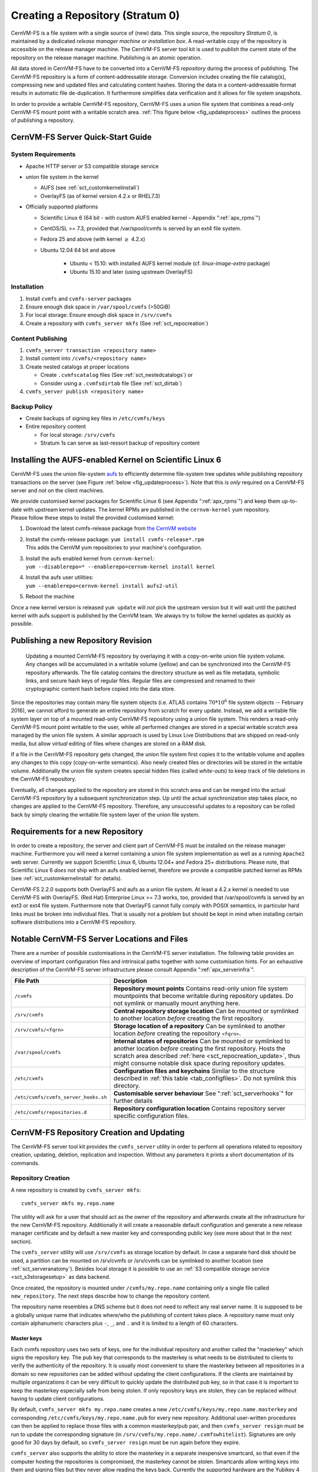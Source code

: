 Creating a Repository (Stratum 0)
=================================

CernVM-FS is a file system with a single source of (new) data. This
single source, the repository *Stratum 0*, is maintained by a dedicated
*release manager machine* or *installation box*. A read-writable copy of
the repository is accessible on the release manager machine. The
CernVM-FS server tool kit is used to *publish* the current state of the
repository on the release manager machine. Publishing is an atomic
operation.

All data stored in CernVM-FS have to be converted into a
CernVM-FS *repository* during the process of publishing. The
CernVM-FS repository is a form of content-addressable storage.
Conversion includes creating the file catalog(s), compressing new and
updated files and calculating content hashes. Storing the data in a
content-addressable format results in automatic file de-duplication. It
furthermore simplifies data verification and it allows for file system
snapshots.

In order to provide a writable CernVM-FS repository, CernVM-FS uses a union
file system that combines a read-only CernVM-FS mount point with a writable
scratch area. :ref:`This figure below <fig_updateprocess>` outlines
the process of publishing a repository.

CernVM-FS Server Quick-Start Guide
----------------------------------

System Requirements
~~~~~~~~~~~~~~~~~~~

-  Apache HTTP server *or* S3 compatible storage service

-  union file system in the kernel

   - AUFS (see :ref:`sct_customkernelinstall`)

   - OverlayFS (as of kernel version 4.2.x or RHEL7.3)

-  Officially supported platforms

   -  Scientific Linux 6 (64 bit - with custom AUFS enabled kernel -
      Appendix ":ref:`apx_rpms`")

   -  CentOS/SL >= 7.3, provided that /var/spool/cvmfs is served by an ext4
      file system.

   -  Fedora 25 and above (with kernel :math:`\ge` 4.2.x)

   -  Ubuntu 12.04 64 bit and above

       - Ubuntu < 15.10: with installed AUFS kernel module
         (cf. `linux-image-extra` package)

       - Ubuntu 15.10 and later (using upstream OverlayFS)

Installation
~~~~~~~~~~~~

#. Install ``cvmfs`` and ``cvmfs-server`` packages

#. Ensure enough disk space in ``/var/spool/cvmfs`` (>50GiB)

#. For local storage: Ensure enough disk space in ``/srv/cvmfs``

#. Create a repository with ``cvmfs_server mkfs`` (See :ref:`sct_repocreation`)

Content Publishing
~~~~~~~~~~~~~~~~~~

#. ``cvmfs_server transaction <repository name>``

#. Install content into ``/cvmfs/<repository name>``

#. Create nested catalogs at proper locations

   -  Create ``.cvmfscatalog`` files (See :ref:`sct_nestedcatalogs`)
      or

   -  Consider using a ``.cvmfsdirtab`` file (See :ref:`sct_dirtab`)

#. ``cvmfs_server publish <repository name>``

Backup Policy
~~~~~~~~~~~~~

-  Create backups of signing key files in ``/etc/cvmfs/keys``

-  Entire repository content

   -  For local storage: ``/srv/cvmfs``

   -  Stratum 1s can serve as last-ressort backup of repository content

.. _sct_customkernelinstall:

Installing the AUFS-enabled Kernel on Scientific Linux 6
--------------------------------------------------------

CernVM-FS uses the union file-system `aufs
<http://aufs.sourceforge.net>`_ to efficiently determine file-system
tree updates while publishing repository transactions on the server
(see Figure :ref:`below <fig_updateprocess>`). Note that this is
*only* required on a CernVM-FS server and *not* on the client
machines.

| We provide customised kernel packages for Scientific Linux 6 (see
  Appendix ":ref:`apx_rpms`") and keep them up-to-date with upstream kernel
  updates. The kernel RPMs are published in the ``cernvm-kernel`` yum
  repository.
| Please follow these steps to install the provided customised kernel:

#. Download the latest cvmfs-release package from `the CernVM website
   <https://cernvm.cern.ch/portal/filesystem/downloads>`_

#. | Install the cvmfs-release package:
     ``yum install cvmfs-release*.rpm``
   | This adds the CernVM yum repositories to your machine's
     configuration.

#. | Install the aufs enabled kernel from ``cernvm-kernel``:
   | ``yum --disablerepo=* --enablerepo=cernvm-kernel install kernel``

#. | Install the aufs user utilities:
   | ``yum --enablerepo=cernvm-kernel install aufs2-util``

#. Reboot the machine

Once a new kernel version is released ``yum update`` will *not* pick the
upstream version but it will wait until the patched kernel with
aufs support is published by the CernVM team. We always try to follow
the kernel updates as quickly as possible.

.. _sct_publish_revision:

Publishing a new Repository Revision
------------------------------------

.. _fig_updateprocess:

.. figure:: _static/update_process.svg
   :alt: CernVM-FS server schematic update overview

   Updating a mounted CernVM-FS repository by overlaying it with a
   copy-on-write union file system volume. Any changes will be
   accumulated in a writable volume (yellow) and can be synchronized
   into the CernVM-FS repository afterwards. The file catalog contains
   the directory structure as well as file metadata, symbolic links, and
   secure hash keys of regular files. Regular files are compressed and
   renamed to their cryptographic content hash before copied into the
   data store.

Since the repositories may contain many file system objects (i.e. ATLAS
contains :math:`70 * 10^6` file system objects -- February 2016), we
cannot afford to generate an entire repository from scratch for every
update. Instead, we add a writable file system layer on top of a mounted
read-only CernVM-FS repository using a union file system.
This renders a read-only CernVM-FS mount point writable to the user,
while all performed changes are stored in a special writable scratch
area managed by the union file system. A similar approach is used by Linux
Live Distributions that are shipped on read-only media, but allow *virtual*
editing of files where changes are stored on a RAM disk.

If a file in the CernVM-FS repository gets changed, the union file system
first copies it to the writable volume and applies any changes to this copy
(copy-on-write semantics). Also newly created files or directories will be
stored in the writable volume. Additionally the union file system creates
special hidden files (called *white-outs*) to keep track of file
deletions in the CernVM-FS repository.

Eventually, all changes applied to the repository are stored in this
scratch area and can be merged into the actual CernVM-FS repository by a
subsequent synchronization step. Up until the actual synchronization
step takes place, no changes are applied to the CernVM-FS repository.
Therefore, any unsuccessful updates to a repository can be rolled back
by simply clearing the writable file system layer of the union file system.

.. _sct_reporequirements:

Requirements for a new Repository
---------------------------------

In order to create a repository, the server and client part of
CernVM-FS must be installed on the release manager machine. Furthermore
you will need a kernel containing a union file system implementation as
well as a running ``Apache2`` web server. Currently we support Scientific
Linux 6, Ubuntu 12.04+ and Fedora 25+ distributions. Please note, that
Scientific Linux 6 *does not* ship with an aufs enabled kernel, therefore
we provide a compatible patched kernel as RPMs (see
:ref:`sct_customkernelinstall` for details).

CernVM-FS 2.2.0 supports both OverlayFS and aufs as a union file system.
At least a 4.2.x kernel is needed to use CernVM-FS with OverlayFS. (Red Hat)
Enterprise Linux >= 7.3 works, too, provided that /var/spool/cvmfs is served by
an ext3 or ext4 file system. Furthermore note that OverlayFS cannot fully comply
with POSIX semantics, in particular hard links must be broken into individual
files. That is usually not a problem but should be kept in mind when installing
certain software distributions into a CernVM-FS repository.

.. _sct_serveranatomy:

Notable CernVM-FS Server Locations and Files
--------------------------------------------

There are a number of possible customisations in the CernVM-FS server
installation. The following table provides an overview of important
configuration files and intrinsical paths together with some
customisation hints. For an exhaustive description of the
CernVM-FS server infrastructure please consult
Appendix ":ref:`apx_serverinfra`".

======================================== =======================================
**File Path**                            **Description**
======================================== =======================================
  ``/cvmfs``                             **Repository mount points**
                                         Contains read-only union file system
                                         mountpoints that become writable during
                                         repository updates. Do not symlink or
                                         manually mount anything here.

  ``/srv/cvmfs``                         **Central repository storage location**
                                         Can be mounted or symlinked to another
                                         location *before* creating the first
                                         repository.

  ``/srv/cvmfs/<fqrn>``                  **Storage location of a repository**
                                         Can be symlinked to another location
                                         *before* creating the repository
                                         ``<fqrn>``.

  ``/var/spool/cvmfs``                   **Internal states of repositories**
                                         Can be mounted or symlinked to another
                                         location *before* creating the first
                                         repository.
                                         Hosts the scratch area described
                                         :ref:`here <sct_repocreation_update>`,
                                         thus might consume notable disk space
                                         during repository updates.

  ``/etc/cvmfs``                         **Configuration files and keychains**
                                         Similar to the structure described in
                                         :ref:`this table <tab_configfiles>`. Do
                                         not symlink this directory.

  ``/etc/cvmfs/cvmfs_server_hooks.sh``   **Customisable server behaviour**
                                         See ":ref:`sct_serverhooks`" for
                                         further details

  ``/etc/cvmfs/repositories.d``          **Repository configuration location**
                                         Contains repository server specific
                                         configuration files.
======================================== =======================================


.. _sct_repocreation_update:

CernVM-FS Repository Creation and Updating
------------------------------------------

The CernVM-FS server tool kit provides the ``cvmfs_server`` utility in
order to perform all operations related to repository creation,
updating, deletion, replication and inspection. Without any parameters
it prints a short documentation of its commands.

.. _sct_repocreation:

Repository Creation
~~~~~~~~~~~~~~~~~~~

A new repository is created by ``cvmfs_server mkfs``:

::

      cvmfs_server mkfs my.repo.name

The utility will ask for a user that should act as the owner of the
repository and afterwards create all the infrastructure for the new
CernVM-FS repository. Additionally it will create a reasonable default
configuration and generate a new release manager certificate and
by default a new master key and corresponding public key (see more
about that in the next section).

The ``cvmfs_server`` utility will use ``/srv/cvmfs`` as storage location
by default. In case a separate hard disk should be used, a partition can
be mounted on /srv/cvmfs or /srv/cvmfs can be symlinked to another
location (see :ref:`sct_serveranatomy`). Besides local storage it is
possible to use an :ref:`S3 compatible storage service <sct_s3storagesetup>`
as data backend.

Once created, the repository is mounted under ``/cvmfs/my.repo.name``
containing only a single file called ``new_repository``. The next steps
describe how to change the repository content.

The repository name resembles a DNS scheme but it does not need to
reflect any real server name. It is supposed to be a globally unique name that
indicates where/who the publishing of content takes place. A repository name
must only contain alphanumeric characters plus ``-``, ``_``, and ``.`` and it
is limited to a length of 60 characters.

.. _sct_master_keys:

Master keys
^^^^^^^^^^^

Each cvmfs repository uses two sets of keys, one for the individual
repository and another called the "masterkey" which signs the
repository key.  The pub key that corresponds to the masterkey is
what needs to be distributed to clients to verify the authenticity of
the repository.  It is usually most convenient to share the masterkey
between all repositories in a domain so new repositories can be added
without updating the client configurations.  If the clients are
maintained by multiple organizations it can be very difficult to
quickly update the distributed pub key, so in that case it is
important to keep the masterkey especially safe from being stolen.
If only repository keys are stolen, they can be replaced without
having to update client configurations.

By default, ``cvmfs_server mkfs my.repo.name`` creates a new
``/etc/cvmfs/keys/my.repo.name.masterkey`` and corresponding
``/etc/cvmfs/keys/my.repo.name.pub`` for every new repository.
Additional user-written procedures can then be applied to replace
those files with a common masterkey/pub pair, and then
``cvmfs_server resign`` must be run to update the corresponding
signature (in ``/srv/cvmfs/my.repo.name/.cvmfswhitelist``).
Signatures are only good for 30 days by default, so
``cvmfs_server resign`` must be run again before they expire.

``cvmfs_server`` also supports the ability to store the masterkey in a
separate inexpensive smartcard, so that even if the computer hosting
the repositories is compromised, the masterkey cannot be stolen.
Smartcards allow writing keys into them and signing files but they
never allow reading the keys back.  Currently the supported hardware
are the Yubikey 4 or Nano USB devices.

If one of those devices is plugged in to a release manager machine,
this is how to use it:

#. Create a repository with ``cvmfs_server mkfs my.repo.name``

#. Store its masterkey and pub into the smartcard with
   ``cvmfs_server masterkeycard -s my.repo.name``

#. Make a backup copy of ``/etc/cvmfs/keys/my.repo.name.masterkey`` on
    at least one USB flash drive because the next step will
    irretrievably delete the file.  Keep the flash drive offline in
    a safe place in case something happens to the smartcard.

#. Convert the repository to use the smartcard with
   ``cvmfs_server masterkeycard -c my.repo.name``.  This will delete
   the masterkey file.  This command can also be applied to other
   repositories on the same machine; their pub file will be updated
   with what is stored in the card and they will be resigned.

From then on, every newly created repository on the same machine
will automatically use the shared masterkey stored on the smartcard.

When using a masterkeycard, the default signature expiration reduces
from 30 days to 7 days.  ``cvmfs_server resign`` needs to be run to
renew the signature.  It is recommended to run that daily from cron.


Repositories for Volatile Files
^^^^^^^^^^^^^^^^^^^^^^^^^^^^^^^

Repositories can be flagged as containing *volatile* files using the
``-v`` option:

::

      cvmfs_server mkfs -v my.repo.name

When CernVM-FS clients perform a cache cleanup, they treat files from
volatile repositories with priority. Such volatile repositories can be
useful, for instance, for experiment conditions data.


Compression and Hash Algorithms
^^^^^^^^^^^^^^^^^^^^^^^^^^^^^^^

Files in the CernVM-FS repository data store are compressed and named
according to their compressed content hash. The default settings use DEFLATE
(zlib) for compression and SHA-1 for hashing.

CernVM-FS can optionally skip compression of files.  This can be beneficial,
for instance, if the repository is known to contain already compressed content,
such as JPG images or compressed ROOT files. In order to disable compression,
set ``CVMFS_COMPRESSION_ALGORITHM=none`` in the
``/etc/cvmfs/repositories.d/$repository/server.conf`` file. Client version >=
2.2 is required in order to read uncompressed files.

Instead of SHA-1, CernVM-FS can use RIPEMD-160 or SHAKE-128 (a variant of SHA-3
with 160 output bits) as hash algorithm. In general, we advise not to change the
default.  In future versions, the default might change from SHA-1 to SHAKE-128.
In order to enforce the use of a specific hash algorithm, set
``CVMFS_HASH_ALGORITHM=sha1``, ``CVMFS_HASH_ALGORITHM=rmd160``, or
``CVMFS_HASH_ALGORITHM=shake128`` in the ``server.conf`` file. Client version
>= 2.1.18 is required for accessing repositories that use RIPEMD-160.  Client
version >= 2.2 is required for accessing repositories that use SHAKE-128.

Both compression and hash algorithm can be changed at any point during the
repository life time.  Existing content will remain untouched, new content will
be processed with the new settings.


Confidential Repositories
^^^^^^^^^^^^^^^^^^^^^^^^^

Repositories can be created with the ``-V`` options or republished with the
``-F`` option with a ``membership requirement``.  Clients that mount
repositories with a membership requirement will grant or deny access to the
repository based on the decision made by an authorization helper.  See
Section :ref:`sct_authz` for details on authorization helpers.

For instance, a repository can be configured to grant access to a repository
only to those users that have a X.509 certificate with a certain DN.  Note that
the corresponding client-side X.509 authorization helper is not part of
CernVM-FS but is provided as a third-party plugin by the Open Science Grid.

A membership requirement makes most sense if the repository is served by an
HTTPS server that requires client-side authentication.  Note that such
repositories cannot be replicated to Stratum 1 servers.  Such repositories also
cannot benefit from site proxies.  Instead, such repositories are either part
of a (non CernVM-FS) HTTPS content distribution network or they might be
installed for a small number of users that, for example, require access to
licensed software.

.. _sct_s3storagesetup:

S3 Compatible Storage Systems
^^^^^^^^^^^^^^^^^^^^^^^^^^^^^

CernVM-FS can store files directly to S3 compatible storage systems,
such as Amazon S3, Huawei UDS and OpenStack SWIFT. The S3 storage
settings are given as parameters to ``cvmfs_server mkfs`` or
``cvmfs_server add-replica``:

::

      cvmfs_server mkfs -s /etc/cvmfs/.../mys3.conf \
        -w http://s3.amazonaws.com/mybucket my.repo.name

The file "mys3.conf" contains the S3 settings (see :ref: `table below
<tab_s3confparameters>`). The "-w" option is used define the S3 server URL,
e.g. http://localhost:3128, which is used for accessing the repository's
backend storage on S3. Note that this URL can be different than the S3 server
address that is used for uploads, e.g. if a proxy server is deployed in front
of the server. Note that the buckets need to exist before the repository is
created. In the example above, a single bucket ``mybucket`` needs to be
created beforehand. Depending on the S3 implementation (e.g. `Minio <https://minio.io>`_), buckets
may be private by default, in which case it's necessary to make them public.

.. _tab_s3confparameters:

=============================================== ===========================================
**Parameter**                                   **Meaning**
=============================================== ===========================================
``CVMFS_S3_ACCOUNTS``                           Number of S3 accounts to be used, e.g. 1.
                                                With some S3 servers use of multiple
                                                accounts can increase the upload speed
                                                significantly
``CVMFS_S3_ACCESS_KEY``                         S3 account access key(s) separated with
                                                ``:``, e.g. KEY-A:KEY-B:...
``CVMFS_S3_SECRET_KEY``                         S3 account secret key(s) separated with
                                                ``:``, e.g. KEY-A:KEY-B:...
``CVMFS_S3_BUCKETS_PER_ACCOUNT``                S3 buckets used per account, e.g. 1. With
                                                some S3 servers use of multiple buckets can
                                                increase the upload speed significantly
``CVMFS_S3_HOST``                               S3 server hostname, e.g. s3.amazonaws.com.
                                                The hostname should NOT be prefixed by
                                                "http\:\/\/"
``CVMFS_S3_PORT``                               The port on which the S3 instance is
                                                running
``CVMFS_S3_BUCKET``                             S3 bucket base name. Account and bucket
                                                index are appended to the bucket base name,
                                                e.g. ``mybucket-2-3``. If you use just one
                                                account and one bucket, e.g. named
                                                ``mybucket``, then you need to create only
                                                one bucket called ``mybucket``
``CVMFS_S3_MAX_NUMBER_OF_PARALLEL_CONNECTIONS`` Number of parallel uploads to the S3
                                                server, e.g. 400
=============================================== ===========================================

In addition, if the S3 backend is configured to use multiple accounts or
buckets, a proxy server is needed to map HTTP requests to correct
buckets. This mapping is needed because CernVM-FS does not support
buckets but assumes that all files are stored in a flat namespace. The
recommendation is to use a Squid proxy server (version
:math:`\geq 3.1.10`). The squid.conf can look like this:

::

    http_access allow all
    http_port 127.0.0.1:3128 intercept
    cache_peer swift.cern.ch parent 80 0 no-query originserver
    url_rewrite_program /usr/bin/s3_squid_rewrite.py
    cache deny all

The bucket mapping logic is implemented in ``s3_squid_rewrite.py`` file.
This script is not provided by CernVM-FS but needs to be written by the
repository owner (the CernVM-FS Git repository `contains an example
<https://github.com/cvmfs/cvmfs/blob/devel/add-ons/s3rewrite.py>`_). The script
needs to read requests from stdin and write mapped URLs to stdout, for instance:

::

    in: http://localhost:3128/data/.cvmfswhitelist
    out: http://swift.cern.ch/cernbucket-9-91/data/.cvmfswhitelist

.. _sct_repoupdate:

Repository Update
~~~~~~~~~~~~~~~~~

Typically a repository publisher does the following steps in order to
create a new revision of a repository:

#. Run ``cvmfs_server transaction`` to switch to a copy-on-write enabled
   CernVM-FS volume

#. Make the necessary changes to the repository, add new directories,
   patch certain binaries, ...

#. Test the software installation

#. Do one of the following:

   -  Run ``cvmfs_server publish`` to finalize the new repository
      revision *or*

   -  Run ``cvmfs_server abort`` to clear all changes and start over
      again

CernVM-FS supports having more than one repository on a single server
machine. In case of a multi-repository host, the target repository of a
command needs to be given as a parameter when running the
``cvmfs_server`` utility.  Most
``cvmfs_server`` commands allow for wildcards to do manipulations on
more than one repository at once, ``cvmfs_server migrate *.cern.ch``
would migrate all present repositories ending with ``.cern.ch``.

Variant Symlinks
~~~~~~~~~~~~~~~~

It may be convenient to have a symlink in the repository resolve
based on the CVMFS client configuration; this is called a *variant symlink*.
For example, in the ``oasis.opensciencegrid.org`` repository, the OSG provides a
default set of CAs at ``/cvmfs/oasis.opensciencegrid.org/mis/certificates``
but would like to give the sysadmin the ability to override this with their
own set of CA certificates.

To setup a variant symlink in your repository, create a symlink as follows
inside a repository transaction:

::

      ln -s '$(OSG_CERTIFICATES)' /cvmfs/oasis.opensciencegrid.org/mis/certificates

Here, the ``certificates`` symlink will evaluate to the value of the ``OSG_CERTIFICATES``
configuration variable in the client.  If ``OSG_CERTIFICATES`` is not provided, the
symlink resolution will be an empty string.  To provide a server-side default value,
you can instead do:

::

      ln -s '$(OSG_CERTIFICATES:-/cvmfs/oasis.opensciencegrid.org/mis/certificates-real)' /cvmfs/oasis.opensciencegrid.org/mis/certificates

Here, the symlink will evaluate to ``/cvmfs/oasis.opensciencegrid.org/mis/certificates-real``
by default unless the sysadmin sets ``OSG_CERTIFICATES`` in a configuration file (such as
``/etc/cvmfs/config.d/oasis.opensciencegrid.org.local``.

Repository Import
~~~~~~~~~~~~~~~~~

The CernVM-FS server tools support the import of a CernVM-FS file storage
together with its corresponding signing keychain. The import functionality is
useful to bootstrap a release manager machine for a given file storage.

``cvmfs_server import`` works similar to ``cvmfs_server mkfs`` (described in
:ref:`sct_repocreation`) except it uses the provided data storage instead of
creating a fresh (and empty) storage. In case of a CernVM-FS 2.0 file storage
``cvmfs_server import`` also takes care of the file catalog migration into the
latest catalog schema (see :ref:`sct_legacyrepoimport` for details).

During the import it might be necessary to resign the repository's whitelist.
Usually because the whitelist's expiry date has exceeded. This operations
requires the corresponding masterkey to be available in `/etc/cvmfs/keys`
or in a masterkeycard.
Resigning is enabled by adding ``-r`` to ``cvmfs_server import``.

An import can either use a provided repository keychain placed into
`/etc/cvmfs/keys` or generate a fresh repository key and certificate for the
imported repository. The latter case requires an update of the repository's
whitelist to incorporate the newly generated repository key. To generate a fresh
repository key add ``-t -r`` to ``cvmfs_server import``.

Refer to Section :ref:`sct_cvmfspublished_signature` for a comprehensive
description of the repository signature mechanics.

.. _sct_legacyrepoimport:

Legacy Repository Import
^^^^^^^^^^^^^^^^^^^^^^^^

We strongly recommend to install CernVM-FS 2.1 on a fresh or at least a
properly cleaned machine without any traces of the CernVM-FS 2.0
installation before installing CernVM-FS 2.1 server tools.

The command ``cvmfs_server import`` requires the full CernVM-FS 2.0 data
storage which is located at /srv/cvmfs by default as well as the
repository's signing keys. Since the CernVM-FS 2.1 server backend
supports multiple repositories in contrast to its 2.0 counterpart, we
recommend to move the repository's data storage to /srv/cvmfs/<FQRN>
upfront to avoid later inconsistencies.

The following steps describe the transformation of a repository from
CernVM-FS 2.0 into 2.1. As an example we are using a repository called
**legacy.cern.ch**.

#. Make sure that you have backups of both the repository's backend
   storage and its signing keys

#. Install and test the CernVM-FS 2.1 server tools on the machine that
   is going to be used as new Stratum 0 maintenance machine

#. | Place the repository's backend storage data in
     /srv/cvmfs/*legacy.cern.ch*
   | (default storage location)

#. Transfer the repository's signing keychain to the machine (f.e. to
   /legacy\_keys/)

#. Run ``cvmfs_server import`` like this:

   ::

           cvmfs_server import
             -o <username of repo maintainer> \
             -k ~/legacy_keys \
             -l               \ # for 2.0.x file catalog migration
             -s               \ # for further repository statistics
             legacy.cern.ch

#. Check the imported repository with
   ``cvmfs_server check legacy.cern.ch`` for integrity
   (see :ref:`sct_checkintegrity`)

.. _sct_serverhooks:

Customizable Actions Using Server Hooks
~~~~~~~~~~~~~~~~~~~~~~~~~~~~~~~~~~~~~~~

The ``cvmfs_server`` utility allows release managers to trigger custom
actions before and after crucial repository manipulation steps. This can
be useful for example for logging purposes, establishing backend storage
connections automatically or other workflow triggers, depending on the
application.

There are six designated server hooks that are potentially invoked
during the :ref:`repository update procedure <sct_repoupdate>`:

-  When running ``cvmfs_server transaction``:

   -  *before* the given repository is transitioned into transaction
      mode

   -  *after* the transition was successful

-  When running ``cvmfs_server publish``:

   -  *before* the publish procedure for the given repository is started

   -  *after* it was published and remounted successfully

-  When running ``cvmfs_server abort``:

   -  *before* the unpublished changes will be erased for the given
      repository

   -  *after* the repository was successfully reverted to the last
      published state

All server hooks must be defined in a single shell script file called:

::

    /etc/cvmfs/cvmfs_server_hooks.sh

The ``cvmfs_server`` utility will check the existence of this script and
source it. To subscribe to the described hooks one needs to define one
or more of the following shell script functions:

-  ``transaction_before_hook()``

-  ``transaction_after_hook()``

-  ``publish_before_hook()``

-  ``publish_after_hook()``

-  ``abort_before_hook()``

-  ``abort_after_hook()``

The defined functions get called at the specified positions in the
repository update process and are provided with the fully qualified
repository name as their only parameter (\ ``$1``). Undefined functions
automatically default to a NO-OP. An example script is located at
``cvmfs/cvmfs_server_hooks.sh.demo`` in the CernVM-FS sources.

Maintaining a CernVM-FS Repository
----------------------------------

CernVM-FS is a versioning, snapshot-based file system. Similar to
versioning systems, changes to /cvmfs/...are temporary until they are
committed (``cvmfs_server publish``) or discarded
(``cvmfs_server abort``). That allows you to test and verify changes,
for instance to test a newly installed release before publishing it to
clients. Whenever changes are published (committed), a new file system
snapshot of the current state is created. These file system snapshots
can be tagged with a name, which makes them *named snapshots*. A named
snapshot is meant to stay in the file system. One can rollback to named
snapshots and it is possible, on the client side, to mount any of the
named snapshots in lieu of the newest available snapshot.

Two named snapshots are managed automatically by CernVM-FS, ``trunk``
and ``trunk-previous``. This allows for easy unpublishing of a mistake,
by rolling back to the ``trunk-previous`` tag.

.. _sct_checkintegrity:

Integrity Check
~~~~~~~~~~~~~~~

CernVM-FS provides an integrity checker for repositories. It is invoked
by

::

    cvmfs_server check

The integrity checker verifies the sanity of file catalogs and verifies
that referenced data chunks are present. Ideally, the integrity checker
is used after every publish operation. Where this is not affordable due
to the size of the repositories, the integrity checker should run
regularly.

The checker can also run on a nested catalog subtree. This is useful to
follow up a specific issue where a check on the full tree would take a
lot of time::

    cvmfs_server check -s <path to nested catalog mountpoint>

Optionally ``cvmfs_server check`` can also verify the data integrity
(command line flag ``-i``) of each data object in the repository. This
is a time consuming process and we recommend it only for diagnostic
purposes.

.. _sct_namedsnapshots:

Named Snapshots
~~~~~~~~~~~~~~~

Named snapshots or *tags* are an easy way to organise checkpoints in the
file system history. CernVM-FS clients can explicitly mount a repository
at a specific named snapshot to expose the file system content published
with this tag. It also allows for rollbacks to previously created and
tagged file system revisions. Tag names need to be unique for each
repository and are not allowed to contain spaces or spacial characters.
Besides the actual tag's name they can also contain a free descriptive
text and store a creation timestamp.

Named snapshots are best to use for larger modifications to the
repository, for instance when a new major software release is installed.
Named snapshots provide the ability to easily undo modifications and to
preserve the state of the file system for the future. Nevertheless,
named snapshots should not be used excessively. Less than 50 named
snapshots are a good number of named snapshots in many cases.

Automatically Generated Tags
^^^^^^^^^^^^^^^^^^^^^^^^^^^^

By default, new repositories will automatically create a generic tag if
no explicit tag is given during publish. The automatic tagging can be
turned off using the ``-g`` option during repository creation or by setting
``CVMFS_AUTO_TAG=false`` in the
/etc/cvmfs/repositories.d/$repository/server.conf file.

The life time of automatic tags can be restriced by the
``CVMFS_AUTO_TAG_TIMESPAN`` parameter or by the ``-G`` option to
``cvmfs_server mkfs``.  The parameter takes a string that the ``date`` utility
can parse, for instance ``"4 weeks ago"``.  On every publish, automatically
generated tags older than the defined threshold are removed.

Creating a Named Snapshot
^^^^^^^^^^^^^^^^^^^^^^^^^

Tags can be added while publishing a new file system revision. To do so,
the -a and -m options for ``cvmfs_server publish`` are used. The
following command publishes a CernVM-FS revision with a new revision
that is tagged as "release-1.0":

::

    cvmfs_server transaction
    # Changes
    cvmfs_server publish -a release-1.0 -m "first stable release"

Managing Existing Named Snapshots
^^^^^^^^^^^^^^^^^^^^^^^^^^^^^^^^^

Management of existing tags is done by using the ``cvmfs_server tag``
command. Without any command line parameters, it will print all
currently available named snapshots. Snapshots can be inspected
(``-i <tag name>``), removed (``-r <tag name>``) or created
(``-a <tag name> -m <tag description> -h <catalog root hash>``).
Furthermore machine readable modes for both listing (``-l -x``) as well
as inspection (``-i <tag name> -x``) is available.

Rollbacks
^^^^^^^^^

A repository can be rolled back to any of the named snapshots. Rolling
back is achieved through the command
``cvmfs_server rollback -t release-1.0`` A rollback is, like restoring
from backups, not something one would do often. Use caution, a rollback
is irreversible.

.. _sct_diffs:

Named Snapshot Diffs
^^^^^^^^^^^^^^^^^^^^

The command ``cvmfs_server diff`` shows the difference in terms of added,
deleted, and modified files and directories between any two named snapshots.
It also shows the difference in total number of files and nested catalogs.

Unless named snapshots are provided by the ``-s`` and ``-d`` flags, the command
shows the difference from the last snapshot ("trunk-previous") to the current
one ("trunk").


.. _sct_instantsnapshotaccess:

Instant Access to Named Snapshots
^^^^^^^^^^^^^^^^^^^^^^^^^^^^^^^^^

CernVM-FS can maintain a special directory

::

    /cvmfs/${repository_name}/.cvmfs/snapshots

through which the contents of all named snapshots is accessible by clients. The
directory is enabled and disabled by setting ``CVMFS_VIRTUAL_DIR=[true,false]``.
If enabled, for every named snapshot ``$tag_name`` a directory
``/cvmfs/${repository_name}/.cvmfs/snapshots/${tag_name}`` is maintained, which
contains the contents of the repository in the state referenced by the snapshot.

To prevent accidental recursion, the top-level directory ``.cvmfs`` is hidden by
CernVM-FS clients >= 2.4 even for operations that show dot-files like ``ls -a``.
Clients before version 2.4 will show the ``.cvmfs`` directory but they cannot
recurse into the named snapshot directories.


.. _sct_branching:

Branching
^^^^^^^^^

In certain cases, one might need to publish a named snapshot based not on the
latest revision but based on a previous named snapshot. This can be useful,
for instance, if versioned data sets are stored in CernVM-FS and certain
files in a past data set needs to be fixed.

In order to publish a branch, use ``cvmfs_server checkout`` in order to switch
to the desired parent branch before starting a transaction. The following
example publishes based on the existing snapshot "data-v201708" the new
named snapshot "data-v201708-fix01" in the branch "fixes_data-v201708".

::

    cvmfs_server checkout -b fixes_data-v201708 -t data-v201708
    cvmfs_server transaction
    # show that the repository is in a checked-out state
    cvmfs_server list
    # make changes to /cvmfs/${repository_name}
    cvmfs_server publish -a data-v201708-fix01
    # show all named snapshots and their branches
    cvmfs_server tag -l
    # verify that the repository is back on the trunk revision
    cvmfs_server list

When publishing a checked out state, it is mandatory to specify a tag name.
Later, it might be necessary to publish another set of fixes in the same branch.
To do so, the command ``cvmfs_server checkout -b fixes_data-v201708``
checks out the latest named snapshot from the given branch.  The command
``cvmfs_server checkout`` jumps back to the trunk of the repository.

Branching makes most sense for repositories that use the instant snapshot
access (see Section :ref:`sct_branching`).

Please note that while CernVM-FS supports branching, it does not support
merging of repository snapshots.



.. _sct_nestedcatalogs:

Managing Nested Catalogs
~~~~~~~~~~~~~~~~~~~~~~~~

CernVM-FS stores meta-data (path names, file sizes, ...) in file catalogs.
When a client accesses a repository, it has to download the file catalog
first and then it downloads the files as they are opened. A single file
catalog for an entire repository can quickly become large and
impractical. Also, clients typically do not need all of the repository's
meta-data at the same time. For instance, clients using software release
1.0 do not need to know about the contents of software release 2.0.

With nested catalogs, CernVM-FS has a mechanism to partition the
directory tree of a repository into many catalogs. Repository
maintainers are responsible for sensible cutting of the directory trees
into nested catalogs. They can do so by creating and removing magic
files named ``.cvmfscatalog``.

For example, in order to create a nested catalog for software release
1.0 in the hypothetical repository experiment.cern.ch, one would invoke

::

    cvmfs_server transaction
    touch /cvmfs/experiment.cern.ch/software/1.0/.cvmfscatalog
    cvmfs_server publish

In order to merge a nested catalog with its parent catalog, the
corresponding ``.cvmfscatalog`` file needs to be removed. Nested
catalogs can be nested on arbitrary many levels.

.. _sct_nestedrecommendations:

Recommendations for Nested Catalogs
~~~~~~~~~~~~~~~~~~~~~~~~~~~~~~~~~~~

Nested catalogs should be created having in mind which files and
directories are accessed together. This is typically the case for
software releases, but can be also on the directory level that separates
platforms. For instance, for a directory layout like

::

    /cvmfs/experiment.cern.ch
      |- /software
      |    |- /i686
      |    |    |- 1.0
      |    |    |- 2.0
      |    `    |- common
      |    |- /x86_64
      |    |    |- 1.0
      |    `    |- common
      |- /grid-certificates
      |- /scripts

it makes sense to have nested catalogs at

::

    /cvmfs/experiment.cern.ch/software/i686
    /cvmfs/experiment.cern.ch/software/x86_64
    /cvmfs/experiment.cern.ch/software/i686/1.0
    /cvmfs/experiment.cern.ch/software/i686/2.0
    /cvmfs/experiment.cern.ch/software/x86_64/1.0

A nested catalog at the top level of each software package release is
generally the best approach because once package releases are installed
they tend to never change, which reduces churn and garbage generated in
the repository from old catalogs that have changed. In addition, each
run only tends to access one version of any package so having a separate
catalog per version avoids loading catalog information that will not be
used. A nested catalog at the top level of each platform may make sense
if there is a significant number of platform-specific files that aren't
included in other catalogs.

It could also make sense to have a nested catalog under
grid-certificates, if the certificates are updated much more frequently
than the other directories. It would not make sense to create a nested
catalog under /cvmfs/experiment.cern.ch/software/i686/common, because
this directory needs to be accessed anyway whenever its parent directory
is needed. As a rule of thumb, a single file catalog should contain more
than 1000 files and directories but not contain more than
:math:`\approx`\ 200000 files. See :ref:`sct_inspectnested` how to find
catalogs that do not satisfy this recommendation.

Restructuring the repository's directory tree is an expensive operation
in CernVM-FS. Moreover, it can easily break client applications when
they switch to a restructured file system snapshot. Therefore, the
software directory tree layout should be relatively stable before
filling the CernVM-FS repository.

.. _sct_dirtab:

Managing Nested Catalogs with ``.cvmfsdirtab``
~~~~~~~~~~~~~~~~~~~~~~~~~~~~~~~~~~~~~~~~~~~~~~

Rather than managing ``.cvmfscatalog`` files by hand, a repository
administrator may create a file called ``.cvmfsdirtab``, in the top
directory of the repository, which contains a list of paths relative to
the top of the repository where ``.cvmfscatalog`` files will be created.
Those paths may contain shell wildcards such as asterisk (``*``) and
question mark (``?``). This is useful for specifying patterns for
creating nested catalogs as new files are installed. A very good use of
the patterns is to identify directories where software releases will be
installed.

In addition, lines in ``.cvmfsdirtab`` that begin with an exclamation
point (``!``) are shell patterns that will be excluded from those
matched by lines without an exclamation point. For example a
``.cvmfsdirtab`` might contain these lines for the repository of the
previous subsection:

::

    /software/*
    /software/*/*
    ! */common
    /grid-certificates

This will create nested catalogs at

::

    /cvmfs/experiment.cern.ch/software/i686
    /cvmfs/experiment.cern.ch/software/i686/1.0
    /cvmfs/experiment.cern.ch/software/i686/2.0
    /cvmfs/experiment.cern.ch/software/x86_64
    /cvmfs/experiment.cern.ch/software/x86_64/1.0
    /cvmfs/experiment.cern.ch/grid-certificates

Note that unlike the regular lines that add catalogs, asterisks in the
exclamation point exclusion lines can span the slashes separating
directory levels.

Automatic Management of Nested Catalogs
~~~~~~~~~~~~~~~~~~~~~~~~~~~~~~~~~~~~~~~

An alternative to ``.cvmfsdirtab`` is the automatic catalog generation.
This feature automatically generates nested catalogs based on their
weight (number of entries). It can be enabled by setting
``CVMFS_AUTOCATALOGS=true`` in the server configuration file.

Catalogs are split when their weight is greater than a specified maximum
threshold, or removed if their weight is less than a minimum threshold.
Automatically generated catalogs contain a ``.cvmfsautocatalog`` file
(along with the ``.cvmfscatalog`` file) in its root directory.
User-defined catalogs (containing only a ``.cvmfscatalog`` file) always
remain untouched. Hence one can mix both manual and automatically
managed directory sub-trees.

The following conditions are applied when processing a nested catalog:

-  If the weight is greater than ``CVMFS_AUTOCATALOGS_MAX_WEIGHT``, this
   catalog will be split in smaller catalogs that meet the maximum and
   minimum thresholds.

-  If the weight is less than ``CVMFS_AUTOCATALOGS_MIN_WEIGHT``, this
   catalog will be merged into its parent.

Both ``CVMFS_AUTOCATALOGS_MAX_WEIGHT`` and
``CVMFS_AUTOCATALOGS_MIN_WEIGHT`` have reasonable defaults and usually
do not need to be defined by the user.

.. _sct_inspectnested:

Inspecting Nested Catalog Structure
~~~~~~~~~~~~~~~~~~~~~~~~~~~~~~~~~~~

The following command visualizes the current nested file catalog layout
of a repository.

::

    cvmfs_server list-catalogs

Additionally this command allows to spot degenerated nested catalogs. As
stated :ref:`here <sct_nestedrecommendations>` the recommended
maximal file entry count of a single catalog should not exceed
:math:`\approx`\ 200000. One can use the switch ``list-catalogs -e`` to
inspect the current nested catalog entry counts in the repository.
Furthermore ``list-catalgos -s`` will print the file sizes of the
catalogs in bytes.

Repository Mount Point Management
~~~~~~~~~~~~~~~~~~~~~~~~~~~~~~~~~

CernVM-FS server maintains two mount points for each repository (see
:ref:`apx_serverinfra` for details) and needs to keep them in sync with
:ref:`transactional operations <sct_publish_revision>` on the repository.

In rare occasions (for example at reboot of a release manager machine)
CernVM-FS might need to perform repair operations on those mount points.
`As of CernVM-FS 2.2.0 <https://sft.its.cern.ch/jira/browse/CVM-872>`_
those mount points are not automatically mounted on reboot of the release
manager machine anymore. Usually the mount point handling happens
automatically and transparently to the user when invoking arbitrary
``cvmfs_server`` commands.

Nevertheless ``cvmfs_server mount <repo name>`` allows users to explicitly
trigger this repair operation anytime for individual repositories. Mounting
all hosted repositories is possible with the ``-a`` parameter but requires
root privileges.  If you want to have all hosted repositories mounted after
reboot then put ``cvmfs_server mount -a`` in a boot script, for example in
``/etc/rc.local``.

.. code-block:: bash

      # properly mount a specific repository
      cvmfs_server mount test.cern.ch

      # properly mount all hosted repositories (as root)
      sudo cvmfs_server mount -a

Syncing files into a repository with cvmfs_rsync
~~~~~~~~~~~~~~~~~~~~~~~~~~~~~~~~~~~~~~~~~~~~~~~~

A common method of publishing into CernVM-FS is to first install all the
files into a convenient shared filesystem, mount the shared filesystem
on the publishing machine, and then sync the files into the repository
during a transaction. The most common tool to do the syncing is
``rsync``, but ``rsync`` by itself doesn't have a convenient mechanism
for avoiding generated ``.cvmfscatalog`` and ``.cvmfsautocatalog`` files
in the CernVM-FS repository. Actually the ``--exclude`` option is good
for avoiding the extra files, but the problem is that if a source
directory tree is removed, then ``rsync`` will not remove the
corresponding copy of the directory tree in the repository if it
contains a catalog, because the extra file remains in the repository.
For this reason, a tool called ``cvmfs_rsync`` is included in the
``cvmfs-server`` package. This is a small wrapper around ``rsync`` that
adds the ``--exclude`` options and removes ``.cvmfscatalog`` and
``.cvmfsautocatalog`` files from a repository when the corresponding
source directory is removed. This is the usage:

::

      cvmfs_rsync [rsync_options] srcdir /cvmfs/reponame[/destsubdir]

This is an example use case:

::

      $ cvmfs_rsync -av --delete /data/lhapdf /cvmfs/cms.cern.ch

Migrate File Catalogs
~~~~~~~~~~~~~~~~~~~~~

In rare cases the further development of CernVM-FS makes it necessary to
change the internal structure of file catalogs. Updating the
CernVM-FS installation on a Stratum 0 machine might require a migration
of the file catalogs.

It is recommended that ``cvmfs_server list`` is issued after any
CernVM-FS update to review if any of the maintained repositories need a
migration. Outdated repositories will be marked as "INCOMPATIBLE" and
``cvmfs_server`` refuses all actions on these repositories until the
file catalogs have been updated.

In order to run a file catalog migration use ``cvmfs_server migrate``
for each of the outdated repositories. This will essentially create a
new repository revision that contains the exact same file structure as
the current revision. However, all file catalogs will be recreated from
scratch using the updated internal structure. Note that historic file
catalogs of all previous repository revisions stay untouched and are not
migrated.

After ``cvmfs_server migrate`` has successfully updated all file
catalogs repository maintenance can continue as usual.

Change File Ownership on File Catalog Level
~~~~~~~~~~~~~~~~~~~~~~~~~~~~~~~~~~~~~~~~~~~

CernVM-FS tracks the UID and GID of all contained files and exposes them
through the client to all using machines. Repository maintainers should
keep this in mind and plan their UID and GID assignments accordingly.

Repository operation might occasionally require to bulk-change many or all
UIDs/GIDs. While this is of course possible via ``chmod -R`` in a normal
repository transaction, it is cumbersome for large repositories. We provide
a tool to quickly do such adaption on :ref:`CernVM-FS catalog level
<sct_filecatalog>` using UID and GID mapping files::

  cvmfs_server catalog-chown -u <uid map> -g <gid map> <repo name>

Both the UID and GID map contain a list of rules to apply to each file
meta data record in the CernVM-FS catalogs. This is an example of such
a rules list::

  # map root UID/GID to 1001
  0 1001

  # swap UID/GID 1002 and 1003
  1002 1003
  1003 1002

  # map everything else to 1004
  * 1004

Note that running ``cvmfs_server catalog-chown`` produces a new repository
revision containing :ref:`CernVM-FS catalogs <sct_filecatalog>` with updated
UIDs and GIDs according to the provided rules. Thus, previous revisions of
the CernVM-FS repository will *not* be affected by this update.

Repository Garbage Collection
-----------------------------

Since CernVM-FS is a versioning file system it is following an
insert-only policy regarding its backend storage. When files are deleted
from a CernVM-FS repository, they are not automatically deleted from the
underlying storage. Therefore legacy revisions stay intact and usable
forever (cf. :ref:`sct_namedsnapshots`) at the expense of an
ever-growing storage volume both on the Stratum 0 and the Stratum 1s.

For this reason, applications that frequently install files into a
repository and delete older ones - for example the output from nightly
software builds - might quickly fill up the repository's backend
storage. Furthermore these applications might actually never make use of
the aforementioned long-term revision preservation rendering most of the
stored objects "garbage".

CernVM-FS supports garbage-collected repositories that automatically
remove unreferenced data objects and free storage space. This feature
needs to be enabled on the Stratum 0 and automatically scans the
repository's catalog structure for unreferenced objects both on the
Stratum 0 and the Stratum 1 installations on every publish respectively
snapshot operation.

Garbage Sweeping Policy
~~~~~~~~~~~~~~~~~~~~~~~

The garbage collector of CernVM-FS is using a mark-and-sweep algorithm
to detect unused files in the internal catalog graph. Revisions that are
referenced by named snapshots (cf. :ref:`sct_namedsnapshots`) or that
are recent enough are preserved while all other revisions are condemned
to be removed. By default this time-based threshold is *three days* but
can be changed using the configuration variable
``CVMFS_AUTO_GC_TIMESPAN`` both on Stratum 0 and Stratum 1. The value of
this variable is expected to be parseable by the ``date`` command, for
example ``3 days ago`` or ``1 week ago``.

Enabling Garbage Collection
~~~~~~~~~~~~~~~~~~~~~~~~~~~

Creating a Garbage Collectable Repository
^^^^^^^^^^^^^^^^^^^^^^^^^^^^^^^^^^^^^^^^^

Repositories can be created as *garbage-collectable* from the start by adding
``-z`` to the ``cvmfs_server mkfs`` command (cf. :ref:`sct_repocreation`). It
is generally recommended to also add ``-g`` to switch off automatic tagging in
a garbage collectable repository.
For debugging or bookkeeping it is possible to log deleted objects into a file
by setting ``CVMFS_GC_DELETION_LOG`` to a writable file path.

Enabling Garbage Collection on an Existing Repository (Stratum 0)
^^^^^^^^^^^^^^^^^^^^^^^^^^^^^^^^^^^^^^^^^^^^^^^^^^^^^^^^^^^^^^^^^

Existing repositories can be reconfigured to be garbage collectable by
adding
``CVMFS_GARBAGE_COLLECTION=true`` and ``CVMFS_AUTO_GC=true`` to the
``server.conf`` of the repository. Furthermore it is recommended to
switch off automatic tagging by setting ``CVMFS_AUTO_TAG=false`` for a
garbage collectable repository. The garbage collection will be enabled
with the next published transaction and will run after every publish
operation.  Alternatively, ``CVMFS_AUTO_GC=false`` may be set and
``cvmfs_server gc`` run from cron at a time when no publish
operations will be happening; garbage collection and publish
operations cannot happen at the same time.

Enabling Garbage Collection on an Existing Replication (Stratum 1)
^^^^^^^^^^^^^^^^^^^^^^^^^^^^^^^^^^^^^^^^^^^^^^^^^^^^^^^^^^^^^^^^^^

In order to use automatic garbage collection on a stratum 1 replica,
set ``CVMFS_AUTO_GC=true`` in the ``server.conf`` file of the stratum
1 installation.  This will run the garbage collection after every
snapshot, and will only work if the upstream stratum 0 repository has
garbage collection enabled.

Alternatively, ``cvmfs_server gc -af`` can be run from cron
periodically (e.g. daily) to run garbage collection on all
repositories that have garbage collection enabled on the stratum 0.
Logs will go into /var/log/cvmfs/gc.log.


Limitations on Repository Content
---------------------------------

Because CernVM-FS provides what appears to be a POSIX filesystem to
clients, it is easy to think that it is a general purpose filesystem and
that it will work well with all kinds of files. That is not the case,
however, because CernVM-FS is optimized for particular types of files
and usage. This section contains guidelines for limitations on the
content of repositories for best operation.

Data files
~~~~~~~~~~

First and foremost, CernVM-FS is designed to distribute executable code
that is shared between a large number of jobs that run together at grid
sites, clouds, or clusters. Worker node cache sizes and web proxy
bandwidth are generally engineered to accommodate that application. The
total amount read per job is expected to be roughly limited by the
amount of RAM per job slot. The same files are also expected to be read
from the worker node cache multiple times for the same type of job, and
read from a caching web proxy by multiple worker nodes.

If there are data files distributed by CernVM-FS that follow similar
access patterns and size limits as executable code, it will probably
work fine. In addition, if there are files that are larger but read
slowly throughout long jobs, as opposed to all at once at the beginning,
that can also work well if the same files are read by many jobs. That is
because web proxies have to be engineered for handling bursts at the
beginning of jobs and so they tend to be lightly loaded a majority of
the time.

In general, a good rule of thumb is to calculate the maximum rate at
which jobs typically start and limit the amount of data that might be
read from a web proxy to per thousand jobs, assuming a reasonable amount
of overlap of jobs onto the same worker nodes. Also, limit the amount of
data that will be put into any one worker node cache to . Of course, if
you have a special arrangement with particular sites to have large
caches and bandwidths available, these limits can be made higher at
those sites. Web proxies may also need to be engineered with faster
disks if the data causes their cache hit ratios to be reduced.

Also, keep in mind that the total amount of data distributed is not
unlimited. The files are stored and distributed compressed, and files
with the same content stored in multiple places in the same repository
are collapsed to the same file in storage, but the storage space is used
not only on the original repository server, it is also replicated onto
multiple Stratum 1 servers. Generally if only executable code is
distributed, there is no problem with the space taken on Stratum 1s, but
if many large data files are distributed they may exceed the Stratum 1
storage capacity. Data files also tend to not compress as well, and that
is especially the case of course if they are already compressed before
installation.

Tarballs, zip files, and other archive files
~~~~~~~~~~~~~~~~~~~~~~~~~~~~~~~~~~~~~~~~~~~~

If the contents of a tarball, zip file, or some other type of archive
file is desired to be distributed by CernVM-FS, it is usually better to
first unpack it into its separate pieces first. This is because it
allows better sharing of content between multiple releases of the file;
some pieces inside the archive file might change and other pieces might
not in the next release, and pieces that don't change will be stored as
the same file in the repository. CernVM-FS will compress the content of
the individual pieces, so even if there's no sharing between releases it
shouldn't take much more space.

File permissions
~~~~~~~~~~~~~~~~

Care should be taken to make all the files in a repository readable by
"other". This is because permissions on files in the original repository
are generally the same as those seen by end clients, except the files
are owned by the "cvmfs" user and group. The write permissions are
ignored by the client since it is a read-only filesystem. However,
unless the client has set

::

      CVMFS_CHECK_PERMISSIONS=no

(and most do not), unprivileged users will not be able to read files
unless they are readable by "other" and all their parent directories
have at least "execute" permissions. It makes little sense to publish
files in CernVM-FS if they won't be able to be read by anyone.

Hardlinks
~~~~~~~~~

By default CernVM-FS does not allow hardlinks of a file to be in
different directories. If there might be any such hardlinks in a
repository, set the option

::

        CVMFS_IGNORE_XDIR_HARDLINKS=true

in the repository's ``server.conf``. The file will not appear to be
hardlinked to the client, but it will still be stored as only one file
in the repository just like any other files that have identical content.
Note that if, in a subsequent publish operation, only one of these
cross-directory hardlinks gets changed, the other hardlinks remain
unchanged (the hardlink got "broken").
